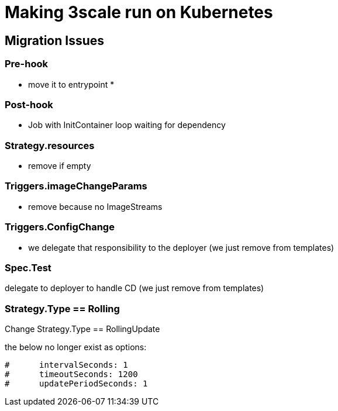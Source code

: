 = Making 3scale run on Kubernetes

== Migration Issues

=== Pre-hook

* move it to entrypoint
*

=== Post-hook

* Job with InitContainer loop waiting for dependency

=== Strategy.resources

* remove if empty

=== Triggers.imageChangeParams

* remove because no ImageStreams

=== Triggers.ConfigChange

* we delegate that responsibility to the deployer (we just remove from templates)

=== Spec.Test

delegate to deployer to handle CD (we just remove from templates)

=== Strategy.Type == Rolling

Change Strategy.Type == RollingUpdate

the below no longer exist as options:

```
#      intervalSeconds: 1
#      timeoutSeconds: 1200
#      updatePeriodSeconds: 1
```